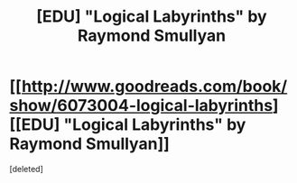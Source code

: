 #+TITLE: [EDU] "Logical Labyrinths" by Raymond Smullyan

* [[http://www.goodreads.com/book/show/6073004-logical-labyrinths][[EDU] "Logical Labyrinths" by Raymond Smullyan]]
:PROPERTIES:
:Score: 6
:DateUnix: 1408463438.0
:DateShort: 2014-Aug-19
:END:
[deleted]

